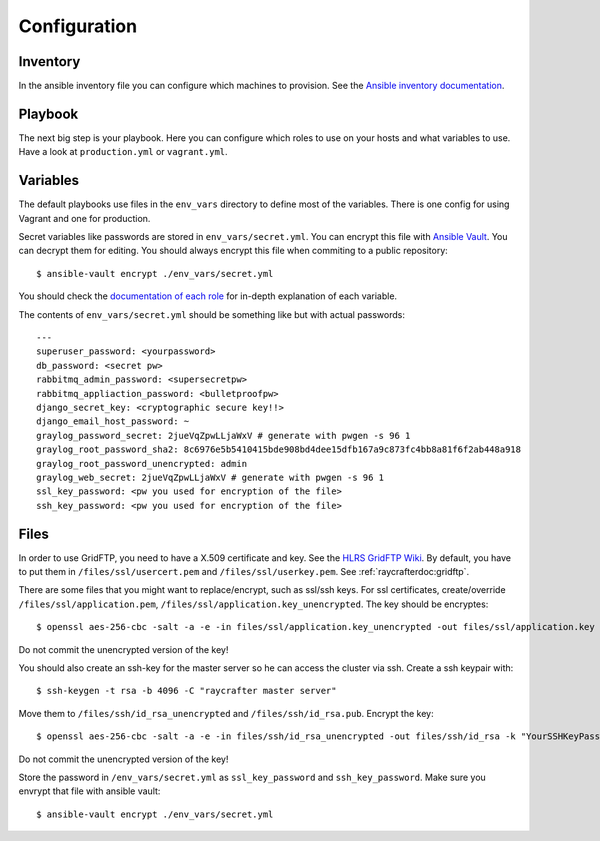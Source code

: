 .. _configuration:

=============
Configuration
=============

---------
Inventory
---------

In the ansible inventory file you can configure which machines to provision. See the `Ansible inventory documentation <http://docs.ansible.com/intro_inventory.html>`_.

--------
Playbook
--------

The next big step is your playbook. Here you can configure which roles to use on your hosts and what variables to use. Have a look at ``production.yml`` or ``vagrant.yml``.

---------
Variables
---------

The default playbooks use files in the ``env_vars`` directory to define most of the variables.
There is one config for using Vagrant and one for production.

Secret variables like passwords are stored in ``env_vars/secret.yml``. You can encrypt this file with `Ansible Vault <http://docs.ansible.com/playbooks_vault.html>`_. You can decrypt them for editing. You should always encrypt this file when commiting to a public repository::

  $ ansible-vault encrypt ./env_vars/secret.yml

You should check the `documentation of each role <roles>`_ for in-depth explanation of each variable.

The contents of ``env_vars/secret.yml`` should be something like but with actual passwords::

  ---
  superuser_password: <yourpassword>
  db_password: <secret pw>
  rabbitmq_admin_password: <supersecretpw>
  rabbitmq_appliaction_password: <bulletproofpw>
  django_secret_key: <cryptographic secure key!!>
  django_email_host_password: ~
  graylog_password_secret: 2jueVqZpwLLjaWxV # generate with pwgen -s 96 1
  graylog_root_password_sha2: 8c6976e5b5410415bde908bd4dee15dfb167a9c873fc4bb8a81f6f2ab448a918
  graylog_root_password_unencrypted: admin
  graylog_web_secret: 2jueVqZpwLLjaWxV # generate with pwgen -s 96 1
  ssl_key_password: <pw you used for encryption of the file>
  ssh_key_password: <pw you used for encryption of the file>

-----
Files
-----

In order to use GridFTP, you need to have a X.509 certificate and key. See the `HLRS GridFTP Wiki <https://wickie.hlrs.de/platforms/index.php/Data_Transfer_with_GridFTP>`_. By default, you have to put them in ``/files/ssl/usercert.pem`` and ``/files/ssl/userkey.pem``.
See :ref:`raycrafterdoc:gridftp`.

There are some files that you might want to replace/encrypt, such as ssl/ssh keys.
For ssl certificates, create/override ``/files/ssl/application.pem``, ``/files/ssl/application.key_unencrypted``. The key should be encryptes::

  $ openssl aes-256-cbc -salt -a -e -in files/ssl/application.key_unencrypted -out files/ssl/application.key -k "YourSSLKeyPassword"

Do not commit the unencrypted version of the key!

You should also create an ssh-key for the master server so he can access the cluster via ssh.
Create a ssh keypair with::

  $ ssh-keygen -t rsa -b 4096 -C "raycrafter master server"

Move them to ``/files/ssh/id_rsa_unencrypted`` and ``/files/ssh/id_rsa.pub``.
Encrypt the key::

    $ openssl aes-256-cbc -salt -a -e -in files/ssh/id_rsa_unencrypted -out files/ssh/id_rsa -k "YourSSHKeyPassword"

Do not commit the unencrypted version of the key!

Store the password in ``/env_vars/secret.yml`` as ``ssl_key_password`` and ``ssh_key_password``. Make sure you envrypt that file with ansible vault::

  $ ansible-vault encrypt ./env_vars/secret.yml
